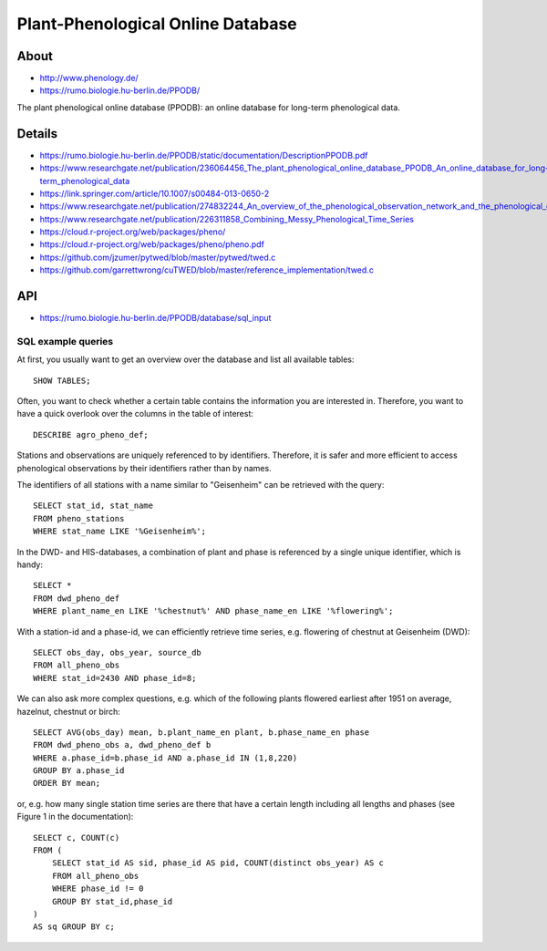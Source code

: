 .. highlight:: sql

.. _ppodb:

##################################
Plant-Phenological Online Database
##################################


*****
About
*****
- http://www.phenology.de/
- https://rumo.biologie.hu-berlin.de/PPODB/

The plant phenological online database (PPODB):
an online database for long-term phenological data.


*******
Details
*******
- https://rumo.biologie.hu-berlin.de/PPODB/static/documentation/DescriptionPPODB.pdf
- https://www.researchgate.net/publication/236064456_The_plant_phenological_online_database_PPODB_An_online_database_for_long-term_phenological_data
- https://link.springer.com/article/10.1007/s00484-013-0650-2
- https://www.researchgate.net/publication/274832244_An_overview_of_the_phenological_observation_network_and_the_phenological_database_of_Germany's_national_meteorological_service_Deutscher_Wetterdienst
- https://www.researchgate.net/publication/226311858_Combining_Messy_Phenological_Time_Series
- https://cloud.r-project.org/web/packages/pheno/
- https://cloud.r-project.org/web/packages/pheno/pheno.pdf
- https://github.com/jzumer/pytwed/blob/master/pytwed/twed.c
- https://github.com/garrettwrong/cuTWED/blob/master/reference_implementation/twed.c


***
API
***
- https://rumo.biologie.hu-berlin.de/PPODB/database/sql_input


SQL example queries
===================

At first, you usually want to get an overview over the database and list all
available tables::

    SHOW TABLES;

Often, you want to check whether a certain table contains the information you
are interested in. Therefore, you want to have a quick overlook over the
columns in the table of interest::

    DESCRIBE agro_pheno_def;

Stations and observations are uniquely referenced to by identifiers. Therefore,
it is safer and more efficient to access phenological observations by their
identifiers rather than by names.

The identifiers of all stations with a name similar to "Geisenheim" can be
retrieved with the query::

    SELECT stat_id, stat_name
    FROM pheno_stations
    WHERE stat_name LIKE '%Geisenheim%';

In the DWD- and HIS-databases, a combination of plant and phase is referenced
by a single unique identifier, which is handy::

    SELECT *
    FROM dwd_pheno_def
    WHERE plant_name_en LIKE '%chestnut%' AND phase_name_en LIKE '%flowering%';

With a station-id and a phase-id, we can efficiently retrieve time series, e.g.
flowering of chestnut at Geisenheim (DWD)::

    SELECT obs_day, obs_year, source_db
    FROM all_pheno_obs
    WHERE stat_id=2430 AND phase_id=8;

We can also ask more complex questions, e.g. which of the following plants
flowered earliest after 1951 on average, hazelnut, chestnut or birch::

    SELECT AVG(obs_day) mean, b.plant_name_en plant, b.phase_name_en phase
    FROM dwd_pheno_obs a, dwd_pheno_def b
    WHERE a.phase_id=b.phase_id AND a.phase_id IN (1,8,220)
    GROUP BY a.phase_id
    ORDER BY mean;

or, e.g. how many single station time series are there that have a certain
length including all lengths and phases (see Figure 1 in the documentation)::

    SELECT c, COUNT(c)
    FROM (
        SELECT stat_id AS sid, phase_id AS pid, COUNT(distinct obs_year) AS c
        FROM all_pheno_obs
        WHERE phase_id != 0
        GROUP BY stat_id,phase_id
    )
    AS sq GROUP BY c;
